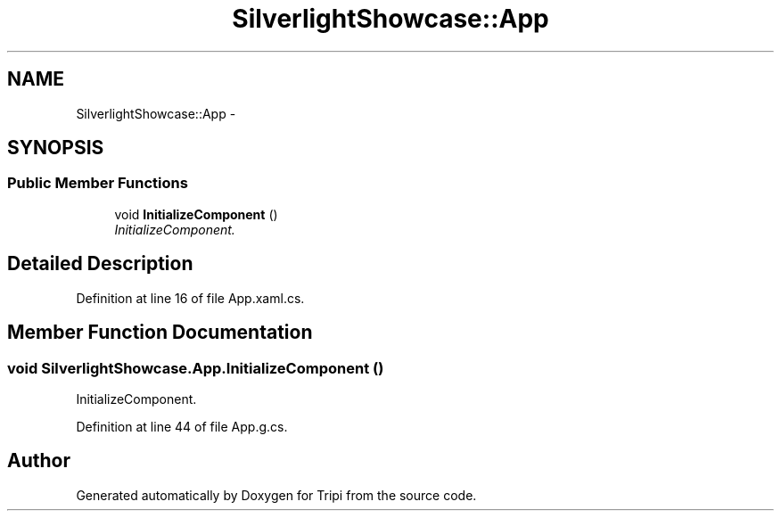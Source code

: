 .TH "SilverlightShowcase::App" 3 "18 Feb 2010" "Version revision 98" "Tripi" \" -*- nroff -*-
.ad l
.nh
.SH NAME
SilverlightShowcase::App \- 
.SH SYNOPSIS
.br
.PP
.SS "Public Member Functions"

.in +1c
.ti -1c
.RI "void \fBInitializeComponent\fP ()"
.br
.RI "\fIInitializeComponent. \fP"
.in -1c
.SH "Detailed Description"
.PP 
Definition at line 16 of file App.xaml.cs.
.SH "Member Function Documentation"
.PP 
.SS "void SilverlightShowcase.App.InitializeComponent ()"
.PP
InitializeComponent. 
.PP
Definition at line 44 of file App.g.cs.

.SH "Author"
.PP 
Generated automatically by Doxygen for Tripi from the source code.
